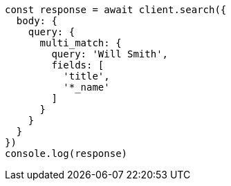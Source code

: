 // This file is autogenerated, DO NOT EDIT
// Use `node scripts/generate-docs-examples.js` to generate the docs examples

[source, js]
----
const response = await client.search({
  body: {
    query: {
      multi_match: {
        query: 'Will Smith',
        fields: [
          'title',
          '*_name'
        ]
      }
    }
  }
})
console.log(response)
----

